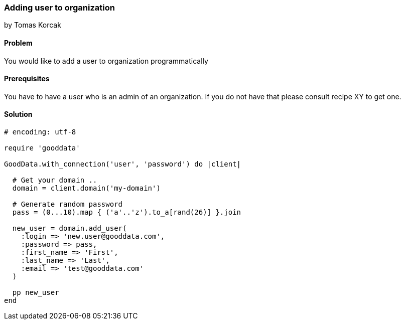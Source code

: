 === Adding user to organization
by Tomas Korcak

==== Problem
You would like to add a user to organization programmatically

==== Prerequisites
You have to have a user who is an admin of an organization. If you do not have that please consult recipe XY to get one.

==== Solution

[source,ruby]
----
# encoding: utf-8

require 'gooddata'

GoodData.with_connection('user', 'password') do |client|

  # Get your domain ..
  domain = client.domain('my-domain')

  # Generate random password
  pass = (0...10).map { ('a'..'z').to_a[rand(26)] }.join

  new_user = domain.add_user(
    :login => 'new.user@gooddata.com',
    :password => pass,
    :first_name => 'First',
    :last_name => 'Last',
    :email => 'test@gooddata.com'
  )

  pp new_user
end
----